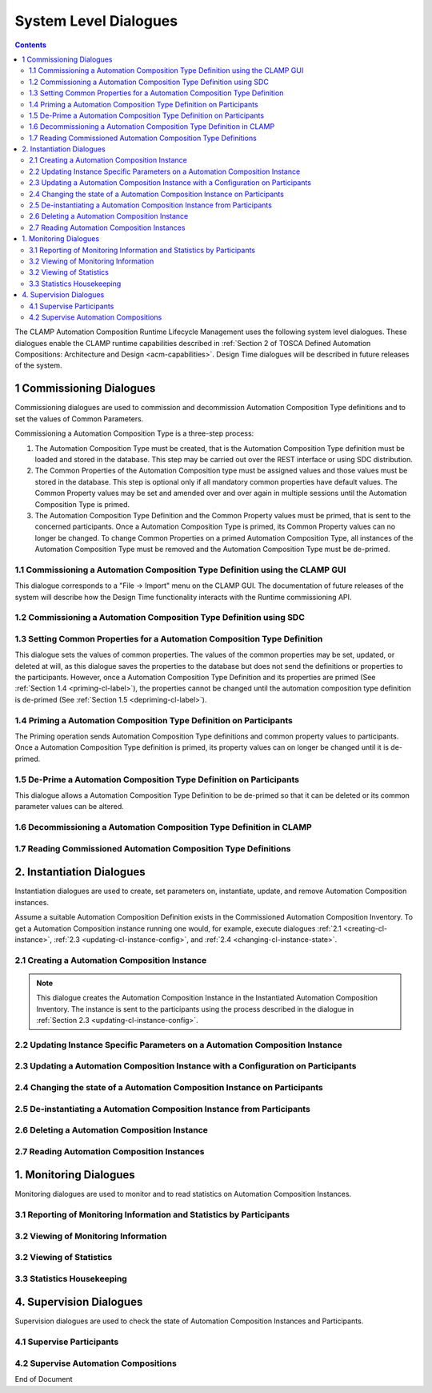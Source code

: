 .. This work is licensed under a Creative Commons Attribution 4.0 International License.

.. _system-level-label:

System Level Dialogues
######################


.. contents::
    :depth: 4


The CLAMP Automation Composition Runtime Lifecycle Management uses the following system level dialogues.
These dialogues enable the CLAMP runtime capabilities described in :ref:`Section 2 of
TOSCA Defined Automation Compositions: Architecture and Design <acm-capabilities>`.
Design Time dialogues will be described in future releases of the system.


1 Commissioning Dialogues
=========================

Commissioning dialogues are used to commission and decommission Automation Composition Type definitions
and to set the values of Common Parameters.

Commissioning a Automation Composition Type is a three-step process:

#. The Automation Composition Type must be created, that is the Automation Composition Type definition must be
   loaded and stored in the database. This step may be carried out over the REST interface or
   using SDC distribution.

#. The Common Properties of the Automation Composition type must be assigned values and those values
   must be stored in the database. This step is optional only if all mandatory common properties
   have default values. The Common Property values may be set and amended over and over again
   in multiple sessions until the Automation Composition Type is primed.

#. The Automation Composition Type Definition and the Common Property values must be primed, that is
   sent to the concerned participants. Once a Automation Composition Type is primed, its Common Property
   values can no longer be changed. To change Common Properties on a primed Automation Composition Type,
   all instances of the Automation Composition Type must be removed and the Automation Composition Type must be
   de-primed.

1.1 Commissioning a Automation Composition Type Definition using the CLAMP GUI
------------------------------------------------------------------------------

This dialogue corresponds to a "File → Import" menu on the CLAMP GUI. The documentation of
future releases of the system will describe how the Design Time functionality interacts
with the Runtime commissioning API.

.. image:: ../images/system-dialogues/comissioning-clamp-gui.png

1.2 Commissioning a Automation Composition Type Definition using SDC
--------------------------------------------------------------------

.. image:: ../images/system-dialogues/comissioning-sdc.png

1.3 Setting Common Properties for a Automation Composition Type Definition
--------------------------------------------------------------------------

This dialogue sets the values of common properties. The values of the common properties
may be set, updated, or deleted at will, as this dialogue saves the properties to the
database but does not send the definitions or properties to the participants. However,
once a Automation Composition Type Definition and its properties are primed
(See :ref:`Section 1.4 <priming-cl-label>`), the properties cannot be changed until the automation composition type
definition is de-primed (See :ref:`Section 1.5 <depriming-cl-label>`).

.. image:: ../images/system-dialogues/common-properties-type-definition.png

.. _priming-cl-label:

1.4 Priming a Automation Composition Type Definition on Participants
--------------------------------------------------------------------
The Priming operation sends Automation Composition Type definitions and common property values
to participants. Once a Automation Composition Type definition is primed, its property values
can on longer be changed until it is de-primed.

.. image:: ../images/system-dialogues/priming-cl-type-definition.png

.. _depriming-cl-label:

1.5 De-Prime a Automation Composition Type Definition on Participants
---------------------------------------------------------------------

This dialogue allows a Automation Composition Type Definition to be de-primed so that it can be
deleted or its common parameter values can be altered.

.. image:: ../images/system-dialogues/depriming-cl-type-definition.png

1.6 Decommissioning a Automation Composition Type Definition in CLAMP
---------------------------------------------------------------------

.. image:: ../images/system-dialogues/decommission-cl-type-definition.png

1.7 Reading Commissioned Automation Composition Type Definitions
----------------------------------------------------------------

.. image:: ../images/system-dialogues/read-commision-cl-type-definition.png


2. Instantiation Dialogues
==========================

Instantiation dialogues are used to create, set parameters on, instantiate, update,
and remove Automation Composition instances.

Assume a suitable Automation Composition Definition exists in the Commissioned Automation Composition Inventory.
To get a Automation Composition instance running one would, for example, execute dialogues
:ref:`2.1 <creating-cl-instance>`, :ref:`2.3 <updating-cl-instance-config>`, and
:ref:`2.4 <changing-cl-instance-state>`.

.. _creating-cl-instance:

2.1 Creating a Automation Composition Instance
----------------------------------------------

.. image:: ../images/system-dialogues/create-cl-instance.png

.. note::
    This dialogue creates the Automation Composition Instance in the Instantiated Automation Composition Inventory.
    The instance is sent to the participants using the process described in the dialogue in
    :ref:`Section 2.3 <updating-cl-instance-config>`.

2.2 Updating Instance Specific Parameters on a Automation Composition Instance
------------------------------------------------------------------------------

.. image:: ../images/system-dialogues/update-instance-params-cl.png

.. _updating-cl-instance-config:

2.3 Updating a Automation Composition Instance with a Configuration on Participants
-----------------------------------------------------------------------------------

.. image:: ../images/system-dialogues/update-cl-instance-config-participants.png

.. _changing-cl-instance-state:

2.4 Changing the state of a Automation Composition Instance on Participants
---------------------------------------------------------------------------

.. image:: ../images/system-dialogues/change-cl-instance-state-participants.png

2.5 De-instantiating a Automation Composition Instance from Participants
------------------------------------------------------------------------

.. image:: ../images/system-dialogues/deinstantiate-cl-from-participants.png

2.6 Deleting a Automation Composition Instance
----------------------------------------------

.. image:: ../images/system-dialogues/delete-cl-instance.png

2.7 Reading Automation Composition Instances
--------------------------------------------

.. image:: ../images/system-dialogues/read-cl-instance.png


1. Monitoring Dialogues
=======================

Monitoring dialogues are used to monitor and to read statistics on Automation Composition Instances.

3.1 Reporting of Monitoring Information and Statistics by Participants
----------------------------------------------------------------------

.. image:: ../images/system-dialogues/monitoring-by-participants.png

3.2 Viewing of Monitoring Information
-------------------------------------

.. image:: ../images/system-dialogues/view-monitoring-info.png

3.2 Viewing of Statistics
-------------------------

.. image:: ../images/system-dialogues/view-statistics.png

3.3 Statistics Housekeeping
---------------------------

.. image:: ../images/system-dialogues/statistics-housekeeping.png


4. Supervision Dialogues
========================

Supervision dialogues are used to check the state of Automation Composition Instances and Participants.

4.1 Supervise Participants
--------------------------

.. image:: ../images/system-dialogues/supervise-participants.png

4.2 Supervise Automation Compositions
-------------------------------------

.. image:: ../images/system-dialogues/supervise-acms.png

End of Document
